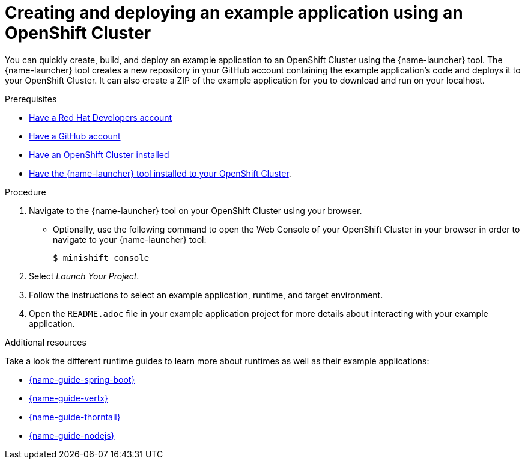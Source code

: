 [id='creating-and-deploying-a-booster-using-your-openshiftlocal_{context}']
[id='creating-and-deploying-an-example-application-using-your-openshiftlocal_{context}']
= Creating and deploying an example application using an OpenShift Cluster

You can quickly create, build, and deploy an example application to an OpenShift Cluster using the {name-launcher} tool. The {name-launcher} tool creates a new repository in your GitHub account containing the example application's code and deploys it to your OpenShift Cluster. It can also create a ZIP of the example application for you to download and run on your localhost.

.Prerequisites

* link:https://developers.redhat.com[Have a Red Hat Developers account]
* link:https://github.com[Have a GitHub account]
* link:{link-guide-minishift-installation}[Have an OpenShift Cluster installed]
* link:{link-guide-minishift-installation}#installing-launcher-tool_minishift[Have the {name-launcher} tool installed to your OpenShift Cluster].

.Procedure

. Navigate to the {name-launcher} tool on your OpenShift Cluster using your browser.
** Optionally, use the following command to open the Web Console of your OpenShift Cluster in your browser in order to navigate to your {name-launcher} tool:
+
[source,bash,options="nowrap",subs="attributes+"]
----
$ minishift console
----

. Select _Launch Your Project_.
. Follow the instructions to select an example application, runtime, and target environment.
. Open the `README.adoc` file in your example application project for more details about interacting with your example application.

.Additional resources

Take a look the different runtime guides to learn more about runtimes as well as their example applications:

* link:{link-guide-spring-boot}[{name-guide-spring-boot}]
* link:{link-guide-vertx}[{name-guide-vertx}]
* link:{link-guide-thorntail}[{name-guide-thorntail}]
* link:{link-guide-nodejs}[{name-guide-nodejs}]
